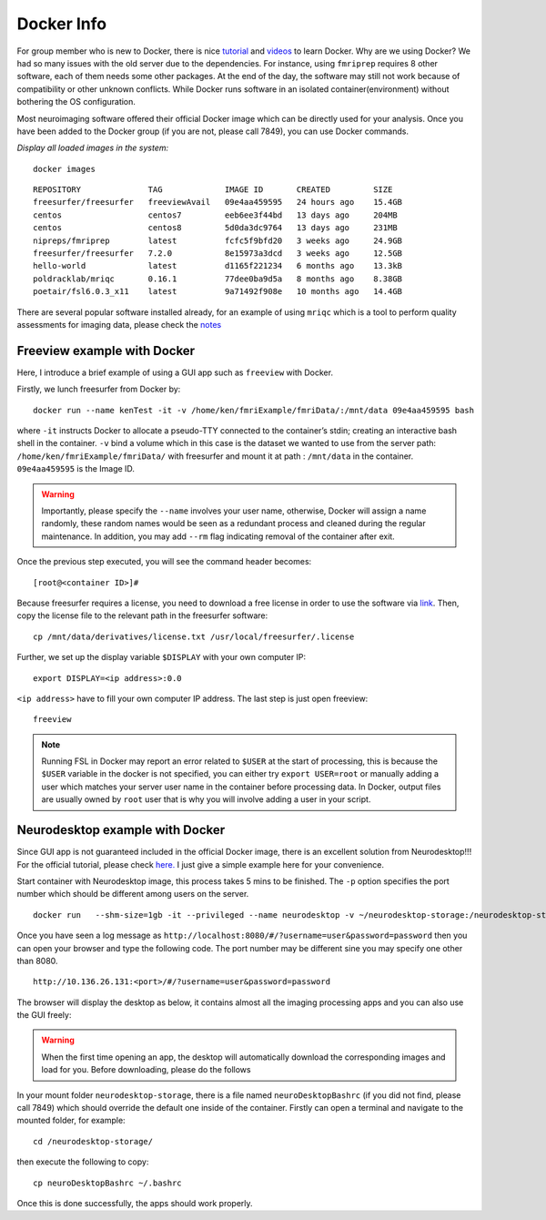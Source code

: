 Docker Info
====

For group member who is new to Docker, there is nice tutorial_ and videos_ to learn Docker. 
Why are we using Docker? We had so many issues with the old server due to the dependencies. For instance, using ``fmriprep`` requires 8 other software, each of them needs some other packages. At the end of the day, the software may still not work because of compatibility or other unknown conflicts. While Docker runs software in an isolated container(environment) without bothering the OS configuration.

Most neuroimaging software offered their official Docker image which can be directly used for your analysis. Once you have been added to the Docker group (if you are not, please call 7849), you can use Docker commands.

.. _tutorial: https://docker-curriculum.com/
.. _videos: https://www.youtube.com/watch?v=fqMOX6JJhGo

*Display all loaded images in the system:*

::

   docker images

::

   REPOSITORY              TAG             IMAGE ID       CREATED         SIZE
   freesurfer/freesurfer   freeviewAvail   09e4aa459595   24 hours ago    15.4GB
   centos                  centos7         eeb6ee3f44bd   13 days ago     204MB
   centos                  centos8         5d0da3dc9764   13 days ago     231MB
   nipreps/fmriprep        latest          fcfc5f9bfd20   3 weeks ago     24.9GB
   freesurfer/freesurfer   7.2.0           8e15973a3dcd   3 weeks ago     12.5GB
   hello-world             latest          d1165f221234   6 months ago    13.3kB
   poldracklab/mriqc       0.16.1          77dee0ba9d5a   8 months ago    8.38GB
   poetair/fsl6.0.3_x11    latest          9a71492f908e   10 months ago   14.4GB


There are several popular software installed already, for an example of using ``mriqc`` which is a tool to perform quality assessments for imaging data, please check the `notes <https://sarenseeley.github.io/BIDS-fmriprep-MRIQC.html#mriqc>`_


Freeview example with Docker
----

Here, I introduce a brief example of using a GUI app such as ``freeview`` with Docker.


Firstly, we lunch freesurfer from Docker by: 

::

   docker run --name kenTest -it -v /home/ken/fmriExample/fmriData/:/mnt/data 09e4aa459595 bash
   
where ``-it`` instructs Docker to allocate a pseudo-TTY connected to the container’s stdin; creating an interactive bash shell in the container. ``-v`` bind a volume which in this case is the dataset we wanted to use from the server path: ``/home/ken/fmriExample/fmriData/`` with freesurfer and mount it at path : ``/mnt/data`` in the container.  ``09e4aa459595`` is the Image ID. 

.. warning::

   Importantly, please specify the ``--name`` involves your user name, otherwise, Docker will assign a name randomly, these random names would be seen as a redundant process and cleaned during the regular maintenance. In addition, you may add ``--rm`` flag indicating removal of the container after exit.

Once the previous step executed, you will see the command header becomes: 

::

   [root@<container ID>]#
   
Because freesurfer requires a license, you need to download a free license in order to use the software via link_. Then, copy the license file to the relevant path in the freesurfer software: 

::

   cp /mnt/data/derivatives/license.txt /usr/local/freesurfer/.license
   
Further, we set up the display variable ``$DISPLAY`` with your own computer IP:

::

   export DISPLAY=<ip address>:0.0

``<ip address>`` have to fill your own computer IP address. The last step is just open freeview:

::

   freeview

.. image:: freeview_img.png
   :width: 600pt



.. _link: https://surfer.nmr.mgh.harvard.edu/fswiki/License
   
   
.. Note::

   Running FSL in Docker may report an error related to ``$USER`` at the start of processing, this is because the ``$USER`` variable in the docker is not specified, you can either try ``export USER=root`` or manually adding a user which matches your server user name in the container before processing data.  In Docker, output files are usually owned by ``root`` user that is why you will involve adding a user in your script.


Neurodesktop example with Docker
----

Since GUI app is not guaranteed included in the official Docker image, there is an excellent solution from Neurodesktop!!! For the official tutorial, please check `here. <https://neurodesk.github.io/docs/neurodesktop/getting-started/linux/>`_ I just give a simple example here for your convenience.

Start container with Neurodesktop image, this process takes 5 mins to be finished. The ``-p`` option specifies the port number which should be different among users on the server.

::

   docker run   --shm-size=1gb -it --privileged --name neurodesktop -v ~/neurodesktop-storage:/neurodesktop-storage -e HOST_UID="$(id -u)" -e HOST_GID="$(id -g)" -p 8080:8080 -h neurodesktop-20210929 vnmd/neurodesktop:20210929


Once you have seen a log message as ``http://localhost:8080/#/?username=user&password=password`` then you can open your browser and type the following code. The port number may be different sine you may specify one other than 8080. 

:: 

   http://10.136.26.131:<port>/#/?username=user&password=password

The browser will display the desktop as below, it contains almost all the imaging processing apps and you can also use the GUI freely:

.. image:: neurodesktop.png
   :width: 600pt

.. warning::

  When the first time opening an app, the desktop will automatically download the corresponding images and load for you. Before downloading, please do the follows
  
In your mount folder ``neurodesktop-storage``, there is a file named ``neuroDesktopBashrc`` (if you did not find, please call 7849) which should override the default one inside of the container. Firstly can open a terminal and navigate to the mounted folder, for example: 

:: 

   cd /neurodesktop-storage/

then execute the following to copy: 

:: 

   cp neuroDesktopBashrc ~/.bashrc
   
Once this is done successfully, the apps should work properly.



   
   
